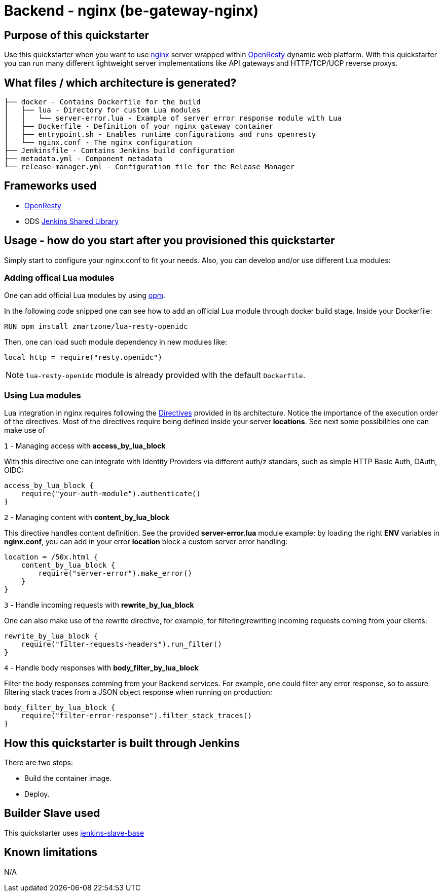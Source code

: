 = Backend - nginx  (be-gateway-nginx)

== Purpose of this quickstarter

Use this quickstarter when you want to use https://www.nginx.org[nginx] server wrapped within https://www.openresty.org[OpenResty] dynamic web platform. With this quickstarter you can run many different lightweight server implementations like API gateways and HTTP/TCP/UCP reverse proxys.

== What files / which architecture is generated?

----
├── docker - Contains Dockerfile for the build
│   ├── lua - Directory for custom Lua modules
│   │   └── server-error.lua - Example of server error response module with Lua
│   ├── Dockerfile - Definition of your nginx gateway container
│   ├── entrypoint.sh - Enables runtime configurations and runs openresty
│   └── nginx.conf - The nginx configuration
├── Jenkinsfile - Contains Jenkins build configuration
├── metadata.yml - Component metadata
└── release-manager.yml - Configuration file for the Release Manager
----

== Frameworks used

- https://www.openresty.org[OpenResty]
- ODS https://github.com/opendevstack/ods-jenkins-shared-library[Jenkins Shared Library]

== Usage - how do you start after you provisioned this quickstarter

Simply start to configure your nginx.conf to fit your needs. Also, you can develop and/or use different Lua modules:

=== Adding offical Lua modules

One can add official Lua modules by using https://opm.openresty.org/[opm].

In the following code snipped one can see how to add an official Lua module through docker build stage. Inside your Dockerfile:

```docker
RUN opm install zmartzone/lua-resty-openidc
```

Then, one can load such module dependency in new modules like:

```lua
local http = require("resty.openidc")
```

NOTE: `lua-resty-openidc` module is already provided with the default `Dockerfile`.

=== Using Lua modules

Lua integration in nginx requires following the https://openresty-reference.readthedocs.io/en/latest/Directives/[Directives] provided in its architecture. Notice the importance of the execution order of the directives.
Most of the directives require being defined inside your server *locations*. See next some possibilities one can make use of


`1` - Managing access with *access_by_lua_block*

With this directive one can integrate with Identity Providers via different auth/z standars, such as simple HTTP Basic Auth, OAuth, OIDC:

```lua
access_by_lua_block {
    require("your-auth-module").authenticate()
}
```

`2` - Managing content with *content_by_lua_block*

This directive handles content definition. See the provided *server-error.lua* module example; by loading the right *ENV* variables in *nginx.conf*, you can add in your error *location* block a custom server error handling:

```lua
location = /50x.html {
    content_by_lua_block {
        require("server-error").make_error()
    }
}
```

`3` - Handle incoming requests with *rewrite_by_lua_block*

One can also make use of the rewrite directive, for example, for filtering/rewriting incoming requests coming from your clients:

```lua
rewrite_by_lua_block {
    require("filter-requests-headers").run_filter()
}
```

`4` - Handle body responses with *body_filter_by_lua_block*

Filter the body responses comming from your Backend services. For example, one could filter any error response, so to assure filtering stack traces from a JSON object response when running on production:

```lua
body_filter_by_lua_block {
    require("filter-error-response").filter_stack_traces()
}
```


== How this quickstarter is built through Jenkins

There are two steps:

* Build the container image.
* Deploy.

== Builder Slave used

This quickstarter uses https://github.com/opendevstack/ods-core/tree/master/jenkins/slave-base[jenkins-slave-base]

== Known limitations

N/A
